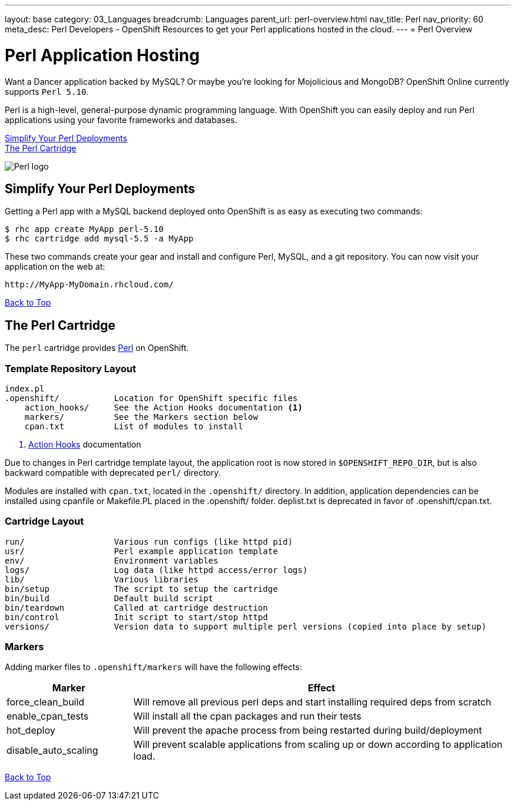 ---
layout: base
category: 03_Languages
breadcrumb: Languages
parent_url: perl-overview.html
nav_title: Perl
nav_priority: 60
meta_desc: Perl Developers - OpenShift Resources to get your Perl applications hosted in the cloud.
---
= Perl Overview

[[top]]
[[perl-application-hosting]]
[float]
= Perl Application Hosting
[.lead]
Want a Dancer application backed by MySQL? Or maybe you're looking for Mojolicious and MongoDB? OpenShift Online currently supports `Perl 5.10`.

Perl is a high-level, general-purpose dynamic programming language. With OpenShift you can easily deploy and run Perl applications using your favorite frameworks and databases.

link:#simplify[Simplify Your Perl Deployments] +
link:#perl[The Perl Cartridge]

image::perl-logo.png[Perl logo]

== Simplify Your Perl Deployments

Getting a Perl app with a MySQL backend deployed onto OpenShift is as easy as executing two commands:

[source]
--
$ rhc app create MyApp perl-5.10
$ rhc cartridge add mysql-5.5 -a MyApp
--

These two commands create your gear and install and configure Perl, MySQL, and a git repository. You can now visit your application on the web at:

[source]
--
http://MyApp-MyDomain.rhcloud.com/
--

link:#top[Back to Top]

[[perl]]
== The Perl Cartridge
The `perl` cartridge provides http://www.perl.org/[Perl] on OpenShift.

=== Template Repository Layout
[source]
--
index.pl
.openshift/           Location for OpenShift specific files
    action_hooks/     See the Action Hooks documentation <1>
    markers/          See the Markers section below
    cpan.txt          List of modules to install
--
<1> link:http://openshift.github.io/documentation/oo_user_guide.html#action-hooks[Action Hooks] documentation

Due to changes in Perl cartridge template layout, the application root is now stored in `$OPENSHIFT_REPO_DIR`, but is also backward compatible with deprecated `perl/` directory.

Modules are installed with `cpan.txt`, located in the `.openshift/` directory. In addition, application dependencies can be installed using cpanfile or Makefile.PL placed in the .openshift/ folder. deplist.txt is deprecated in favor of .openshift/cpan.txt.

=== Cartridge Layout
[source]
--
run/                  Various run configs (like httpd pid)
usr/                  Perl example application template
env/                  Environment variables
logs/                 Log data (like httpd access/error logs)
lib/                  Various libraries
bin/setup             The script to setup the cartridge
bin/build             Default build script
bin/teardown          Called at cartridge destruction
bin/control           Init script to start/stop httpd
versions/             Version data to support multiple perl versions (copied into place by setup)
--

=== Markers
Adding marker files to `.openshift/markers` will have the following effects:

[cols="1,3",options="header"]
|===
|Marker |Effect

|force_clean_build
|Will remove all previous perl deps and start installing required deps from scratch

|enable_cpan_tests
|Will install all the cpan packages and run their tests

|hot_deploy
|Will prevent the apache process from being restarted during build/deployment

|disable_auto_scaling
|Will prevent scalable applications from scaling up or down according to application load.
|===

link:#top[Back to Top]
